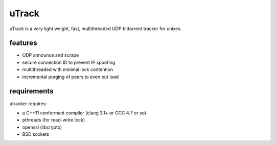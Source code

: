 uTrack
======

uTrack is a very light weight, fast, multithreaded UDP bittorrent tracker for unixes.

features
--------

* UDP announce and scrape
* secure connection ID to prevent IP spoofing
* multithreaded with minimal lock contention
* incremental purging of peers to even out load

requirements
------------

utracker requires:

* a C++11 conformant compiler (clang 3.1+ or GCC 4.7 or so)
* pthreads (for read-write lock)
* openssl (libcrypto)
* BSD sockets

